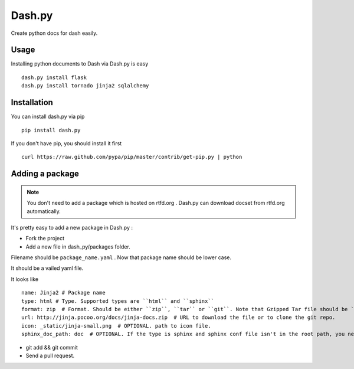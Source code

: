 Dash.py
=======

Create python docs for dash easily.

Usage
-------------

Installing python documents to Dash via Dash.py is easy ::

    dash.py install flask
    dash.py install tornado jinja2 sqlalchemy


Installation
--------------

You can install dash.py via pip ::

    pip install dash.py

If you don't have pip, you should install it first ::

    curl https://raw.github.com/pypa/pip/master/contrib/get-pip.py | python

Adding a package
------------------

.. note:: You don't need to add a package which is hosted on rtfd.org . Dash.py can download docset from rtfd.org automatically.


It's pretty easy to add a new package in Dash.py :

* Fork the project
* Add a new file in dash_py/packages folder.

Filename should be ``package_name.yaml`` . Now that package name should be lower case.

It should be a vailed yaml file.

It looks like ::

    name: Jinja2 # Package name
    type: html # Type. Supported types are ``html`` and ``sphinx``
    format: zip  # Format. Should be either ``zip``, ``tar`` or ``git``. Note that Gzipped Tar file should be ``tar``
    url: http://jinja.pocoo.org/docs/jinja-docs.zip  # URL to download the file or to clone the git repo.
    icon: _static/jinja-small.png  # OPTIONAL. path to icon file.
    sphinx_doc_path: doc  # OPTIONAL. If the type is sphinx and sphinx conf file isn't in the root path, you need to provide this.


* git add && git commit
* Send a pull request.